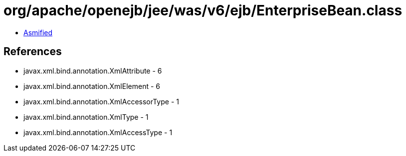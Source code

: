 = org/apache/openejb/jee/was/v6/ejb/EnterpriseBean.class

 - link:EnterpriseBean-asmified.java[Asmified]

== References

 - javax.xml.bind.annotation.XmlAttribute - 6
 - javax.xml.bind.annotation.XmlElement - 6
 - javax.xml.bind.annotation.XmlAccessorType - 1
 - javax.xml.bind.annotation.XmlType - 1
 - javax.xml.bind.annotation.XmlAccessType - 1
